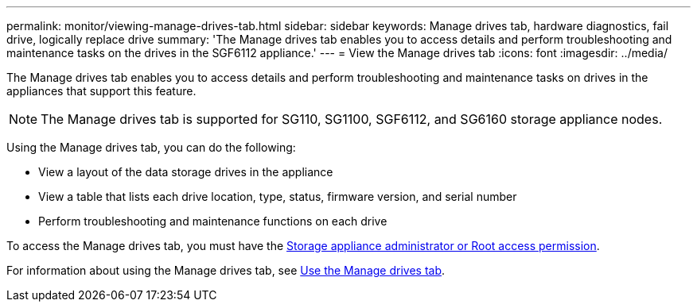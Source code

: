 ---
permalink: monitor/viewing-manage-drives-tab.html
sidebar: sidebar
keywords: Manage drives tab, hardware diagnostics, fail drive, logically replace drive
summary: 'The Manage drives tab enables you to access details and perform troubleshooting and maintenance tasks on the drives in the SGF6112 appliance.'
---
= View the Manage drives tab
:icons: font
:imagesdir: ../media/

[.lead]
The Manage drives tab enables you to access details and perform troubleshooting and maintenance tasks on drives in the appliances that support this feature.

NOTE: The Manage drives tab is supported for SG110, SG1100, SGF6112, and SG6160 storage appliance nodes.

Using the Manage drives tab, you can do the following:

* View a layout of the data storage drives in the appliance
* View a table that lists each drive location, type, status, firmware version, and serial number
* Perform troubleshooting and maintenance functions on each drive

To access the Manage drives tab, you must have the link:../admin/admin-group-permissions.html[Storage appliance administrator or Root access permission].

For information about using the Manage drives tab, see https://docs.netapp.com/us-en/storagegrid-appliances/sg6100/manage-drives-tab.html[Use the Manage drives tab^].